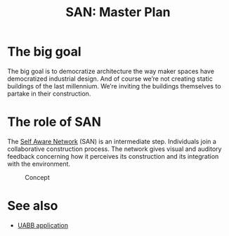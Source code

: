 #+HTML_HEAD: <style>img{max-width:100%}.figure-number{display:none}</style>

#+TITLE: SAN: Master Plan

* The big goal

The big goal is to democratize architecture the way maker spaces have
democratized industrial design.  And of course we’re not creating
static buildings of the last millennium.  We’re inviting the buildings
themselves to partake in their construction.

* The role of SAN

The [[https://github.com/feklee/san][Self Aware Network]] (SAN) is an intermediate step.  Individuals
join a collaborative construction process.  The network gives visual
and auditory feedback concerning how it perceives its construction and
its integration with the environment.

#+CAPTION: Concept
#+ATTR_HTML: :width 100%
[[./images/2019-UABB-concept.jpg]]


* See also

- [[https://feklee.github.io/san/notes/37a9c365-c0a9-45d4-bf89-23a359c176fa/][UABB application]]
